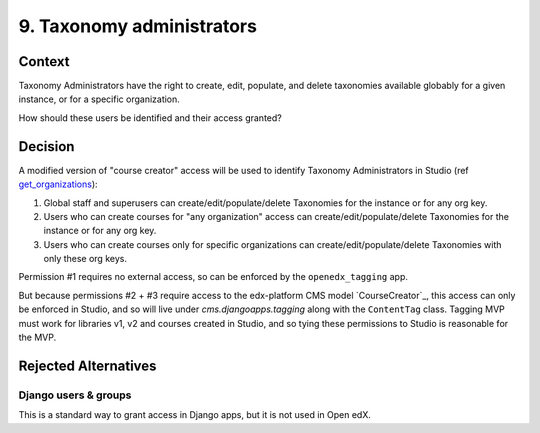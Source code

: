 9. Taxonomy administrators
==========================

Context
-------

Taxonomy Administrators have the right to create, edit, populate, and delete taxonomies available globably for a given instance, or for a specific organization.

How should these users be identified and their access granted?

Decision
--------

A modified version of "course creator" access will be used to identify Taxonomy Administrators in Studio (ref `get_organizations`_):

#. Global staff and superusers can create/edit/populate/delete Taxonomies for the instance or for any org key.

#. Users who can create courses for "any organization" access can create/edit/populate/delete Taxonomies for the instance or for any org key.

#. Users who can create courses only for specific organizations can create/edit/populate/delete Taxonomies with only these org keys.


Permission #1 requires no external access, so can be enforced by the ``openedx_tagging`` app.

But because permissions #2 + #3 require access to the edx-platform CMS model `CourseCreator`_, this access can only be enforced in Studio, and so will live under `cms.djangoapps.tagging` along with the ``ContentTag`` class. Tagging MVP must work for libraries v1, v2 and courses created in Studio, and so tying these permissions to Studio is reasonable for the MVP.


Rejected Alternatives
---------------------

Django users & groups
~~~~~~~~~~~~~~~~~~~~~

This is a standard way to grant access in Django apps, but it is not used in Open edX. 

.. _get_organizations: https://github.com/openedx/edx-platform/blob/4dc35c73ffa6d6a1dcb6e9ea1baa5bed40721125/cms/djangoapps/contentstore/views/course.py#L1958
.. CourseCreator: https://github.com/openedx/edx-platform/blob/4dc35c73ffa6d6a1dcb6e9ea1baa5bed40721125/cms/djangoapps/course_creators/models.py#L27
